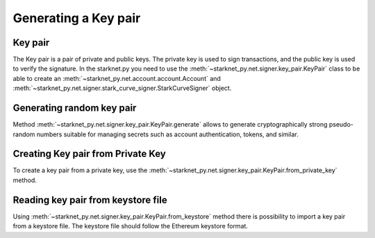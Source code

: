 Generating a Key pair
=====================

Key pair
--------

The Key pair is a pair of private and public keys. The private key is used to sign transactions, and the public key is used to verify the signature.
In the starknet.py you need to use the :meth:`~starknet_py.net.signer.key_pair.KeyPair` class to be able to create an :meth:`~starknet_py.net.account.account.Account` and :meth:`~starknet_py.net.signer.stark_curve_signer.StarkCurveSigner` object.

Generating random key pair
--------------------------

Method :meth:`~starknet_py.net.signer.key_pair.KeyPair.generate` allows to generate cryptographically strong pseudo-random numbers
suitable for managing secrets such as account authentication, tokens, and similar.

.. codesnippet:: ../../starknet_py/tests/e2e/docs/guide/test_key_pair.py
    :language: python
    :dedent: 4
    :start-after: docs-generate: start
    :end-before: docs-generate: end


Creating Key pair from Private Key
----------------------------------

To create a key pair from a private key, use the :meth:`~starknet_py.net.signer.key_pair.KeyPair.from_private_key` method.


.. codesnippet:: ../../starknet_py/tests/e2e/docs/guide/test_key_pair.py
    :language: python
    :dedent: 4
    :start-after: docs-from-private-key: start
    :end-before: docs-from-private-key: end

Reading key pair from keystore file
-----------------------------------

Using :meth:`~starknet_py.net.signer.key_pair.KeyPair.from_keystore` method there is possibility to import a key pair from a keystore file.
The keystore file should follow the Ethereum keystore format.

.. codesnippet:: ../../starknet_py/tests/e2e/docs/guide/test_key_pair.py
    :language: python
    :dedent: 4
    :start-after: docs-from-keystore: start
    :end-before: docs-from-keystore: end

